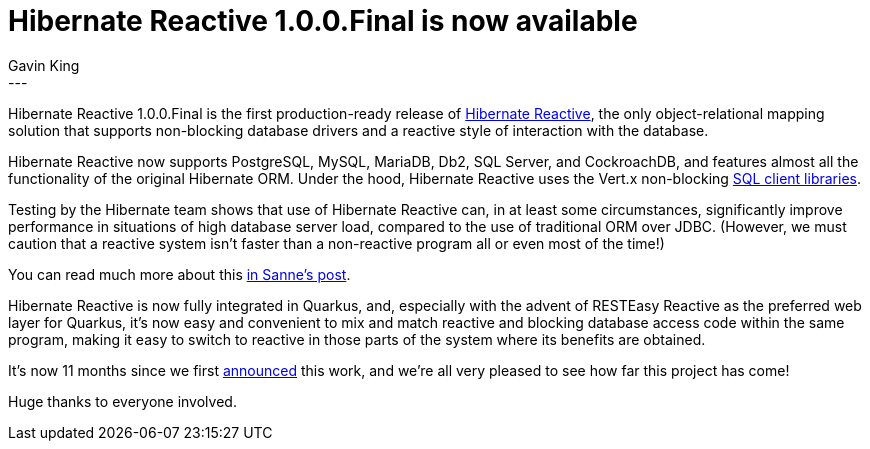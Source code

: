 = Hibernate Reactive 1.0.0.Final is now available
Gavin King
:awestruct-tags: [ "Hibernate Reactive", "Releases" ]
:awestruct-layout: blog-post
---

Hibernate Reactive 1.0.0.Final is the first production-ready release of
https://hibernate.org/reactive/[Hibernate Reactive], the only object-relational
mapping solution that supports non-blocking database drivers and a reactive style
of interaction with the database.

Hibernate Reactive now supports PostgreSQL, MySQL, MariaDB, Db2, SQL Server, and
CockroachDB, and features almost all the functionality of the original Hibernate
ORM. Under the hood, Hibernate Reactive uses the Vert.x non-blocking
https://vertx.io/docs/#databases[SQL client libraries].

Testing by the Hibernate team shows that use of Hibernate Reactive can, in at
least some circumstances, significantly improve performance in situations of
high database server load, compared to the use of traditional ORM over JDBC.
(However, we must caution that a reactive system isn't faster than a
non-reactive program all or even most of the time!)

You can read much more about this https://in.relation.to/2021/10/27/hibernate-reactive-performance/[in Sanne's post].

Hibernate Reactive is now fully integrated in Quarkus, and, especially with the
advent of RESTEasy Reactive as the preferred web layer for Quarkus, it's now easy
and convenient to mix and match reactive and blocking database access code within
the same program, making it easy to switch to reactive in those parts of the system
where its benefits are obtained.

It's now 11 months since we first
https://in.relation.to/2020/12/03/hibernate-reactive/[announced] this work, and
we're all very pleased to see how far this project has come!

Huge thanks to everyone involved.
